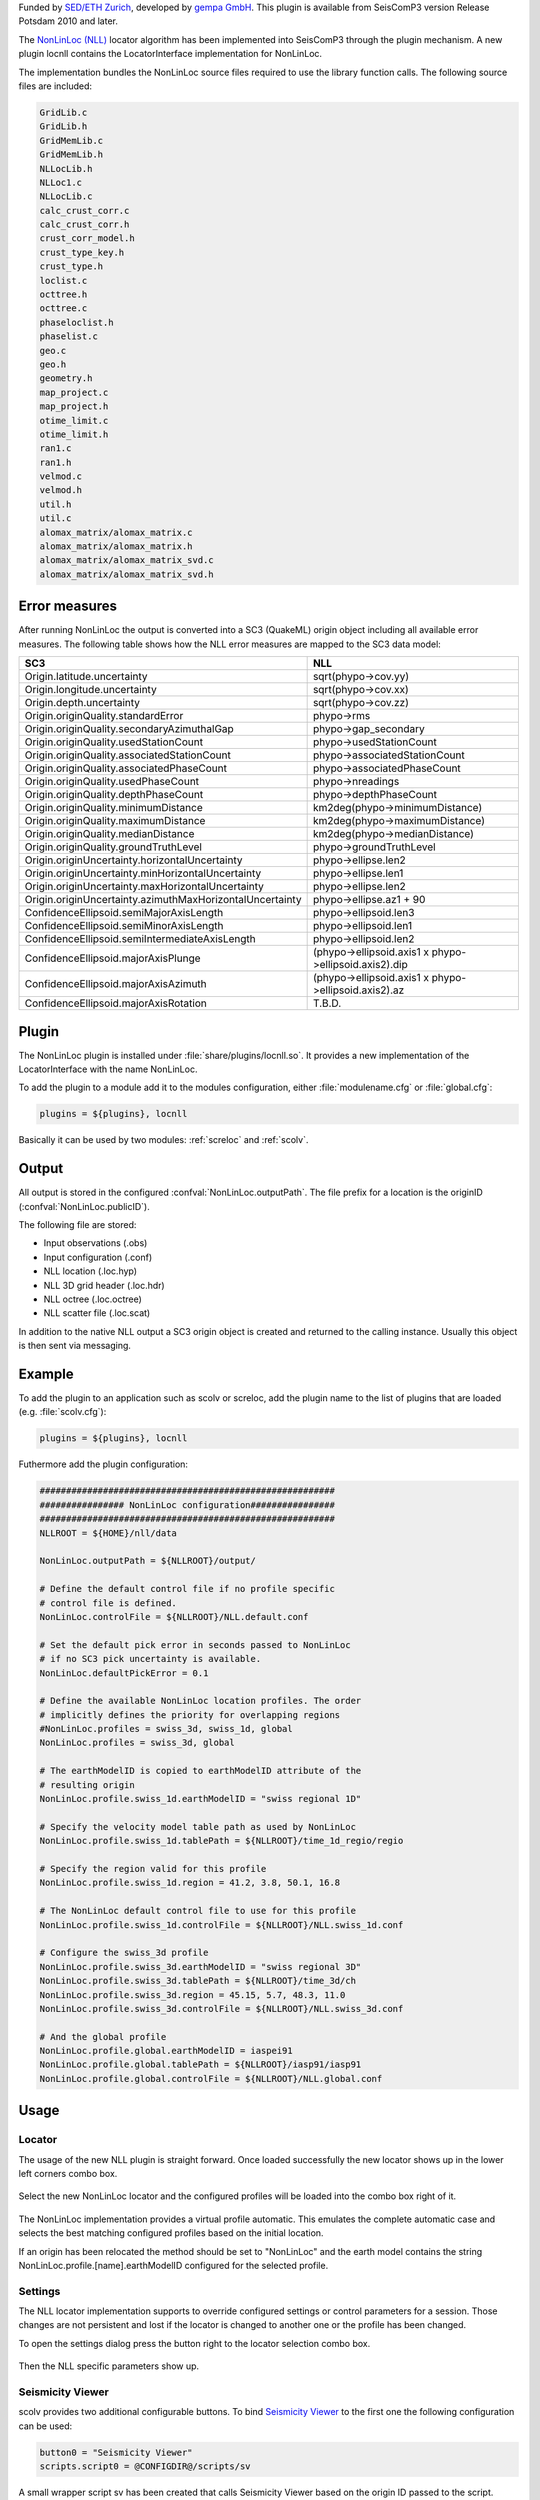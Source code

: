 Funded by `SED/ETH Zurich <http://www.seismo.ethz.ch/>`_, developed by `gempa GmbH <http://www.gempa.de>`_.
This plugin is available from SeisComP3 version Release Potsdam 2010 and later.

The `NonLinLoc (NLL) <http://alomax.free.fr/nlloc>`_ locator algorithm has been
implemented into SeisComP3 through the plugin mechanism. A new plugin locnll
contains the LocatorInterface implementation for NonLinLoc.

The implementation bundles the NonLinLoc source files required to use the library
function calls. The following source files are included:

.. code-block:: sh

   GridLib.c
   GridLib.h
   GridMemLib.c
   GridMemLib.h
   NLLocLib.h
   NLLoc1.c
   NLLocLib.c
   calc_crust_corr.c
   calc_crust_corr.h
   crust_corr_model.h
   crust_type_key.h
   crust_type.h
   loclist.c
   octtree.h
   octtree.c
   phaseloclist.h
   phaselist.c
   geo.c
   geo.h
   geometry.h
   map_project.c
   map_project.h
   otime_limit.c
   otime_limit.h
   ran1.c
   ran1.h
   velmod.c
   velmod.h
   util.h
   util.c
   alomax_matrix/alomax_matrix.c
   alomax_matrix/alomax_matrix.h
   alomax_matrix/alomax_matrix_svd.c
   alomax_matrix/alomax_matrix_svd.h


Error measures
==============

After running NonLinLoc the output is converted into a SC3 (QuakeML) origin
object including all available error measures. The following table shows how
the NLL error measures are mapped to the SC3 data model:

=========================================================  =====================================================
SC3                                                        NLL
=========================================================  =====================================================
Origin.latitude.uncertainty                                sqrt(phypo->cov.yy)
Origin.longitude.uncertainty                               sqrt(phypo->cov.xx)
Origin.depth.uncertainty                                   sqrt(phypo->cov.zz)
Origin.originQuality.standardError                         phypo->rms
Origin.originQuality.secondaryAzimuthalGap                 phypo->gap_secondary
Origin.originQuality.usedStationCount                      phypo->usedStationCount
Origin.originQuality.associatedStationCount                phypo->associatedStationCount
Origin.originQuality.associatedPhaseCount                  phypo->associatedPhaseCount
Origin.originQuality.usedPhaseCount                        phypo->nreadings
Origin.originQuality.depthPhaseCount                       phypo->depthPhaseCount
Origin.originQuality.minimumDistance                       km2deg(phypo->minimumDistance)
Origin.originQuality.maximumDistance                       km2deg(phypo->maximumDistance)
Origin.originQuality.medianDistance                        km2deg(phypo->medianDistance)
Origin.originQuality.groundTruthLevel                      phypo->groundTruthLevel
Origin.originUncertainty.horizontalUncertainty             phypo->ellipse.len2
Origin.originUncertainty.minHorizontalUncertainty          phypo->ellipse.len1
Origin.originUncertainty.maxHorizontalUncertainty          phypo->ellipse.len2
Origin.originUncertainty.azimuthMaxHorizontalUncertainty   phypo->ellipse.az1 + 90
ConfidenceEllipsoid.semiMajorAxisLength                    phypo->ellipsoid.len3
ConfidenceEllipsoid.semiMinorAxisLength                    phypo->ellipsoid.len1
ConfidenceEllipsoid.semiIntermediateAxisLength             phypo->ellipsoid.len2
ConfidenceEllipsoid.majorAxisPlunge                        (phypo->ellipsoid.axis1 x phypo->ellipsoid.axis2).dip
ConfidenceEllipsoid.majorAxisAzimuth                       (phypo->ellipsoid.axis1 x phypo->ellipsoid.axis2).az
ConfidenceEllipsoid.majorAxisRotation                      T.B.D.
=========================================================  =====================================================


Plugin
======

The NonLinLoc plugin is installed under :file:`share/plugins/locnll.so`.
It provides a new implementation of the LocatorInterface with the name NonLinLoc.

To add the plugin to a module add it to the modules configuration, either
:file:`modulename.cfg` or :file:`global.cfg`:

.. code-block:: sh

   plugins = ${plugins}, locnll

Basically it can be used by two modules: :ref:`screloc` and :ref:`scolv`.


Output
======

All output is stored in the configured :confval:`NonLinLoc.outputPath`.
The file prefix for a location is the originID (:confval:`NonLinLoc.publicID`).

The following file are stored:

- Input observations (.obs)
- Input configuration (.conf)
- NLL location (.loc.hyp)
- NLL 3D grid header (.loc.hdr)
- NLL octree (.loc.octree)
- NLL scatter file (.loc.scat)

In addition to the native NLL output a SC3 origin object is created and
returned to the calling instance. Usually this object is then sent via messaging.


Example
=======

To add the plugin to an application such as scolv or screloc, add the plugin
name to the list of plugins that are loaded (e.g. :file:`scolv.cfg`):

.. code-block:: sh

   plugins = ${plugins}, locnll


Futhermore add the plugin configuration:

.. code-block:: sh

   ########################################################
   ################ NonLinLoc configuration################
   ########################################################
   NLLROOT = ${HOME}/nll/data

   NonLinLoc.outputPath = ${NLLROOT}/output/

   # Define the default control file if no profile specific
   # control file is defined.
   NonLinLoc.controlFile = ${NLLROOT}/NLL.default.conf

   # Set the default pick error in seconds passed to NonLinLoc
   # if no SC3 pick uncertainty is available.
   NonLinLoc.defaultPickError = 0.1

   # Define the available NonLinLoc location profiles. The order
   # implicitly defines the priority for overlapping regions
   #NonLinLoc.profiles = swiss_3d, swiss_1d, global
   NonLinLoc.profiles = swiss_3d, global

   # The earthModelID is copied to earthModelID attribute of the
   # resulting origin
   NonLinLoc.profile.swiss_1d.earthModelID = "swiss regional 1D"

   # Specify the velocity model table path as used by NonLinLoc
   NonLinLoc.profile.swiss_1d.tablePath = ${NLLROOT}/time_1d_regio/regio

   # Specify the region valid for this profile
   NonLinLoc.profile.swiss_1d.region = 41.2, 3.8, 50.1, 16.8

   # The NonLinLoc default control file to use for this profile
   NonLinLoc.profile.swiss_1d.controlFile = ${NLLROOT}/NLL.swiss_1d.conf

   # Configure the swiss_3d profile
   NonLinLoc.profile.swiss_3d.earthModelID = "swiss regional 3D"
   NonLinLoc.profile.swiss_3d.tablePath = ${NLLROOT}/time_3d/ch
   NonLinLoc.profile.swiss_3d.region = 45.15, 5.7, 48.3, 11.0
   NonLinLoc.profile.swiss_3d.controlFile = ${NLLROOT}/NLL.swiss_3d.conf

   # And the global profile
   NonLinLoc.profile.global.earthModelID = iaspei91
   NonLinLoc.profile.global.tablePath = ${NLLROOT}/iasp91/iasp91
   NonLinLoc.profile.global.controlFile = ${NLLROOT}/NLL.global.conf


Usage
=====

Locator
-------

The usage of the new NLL plugin is straight forward. Once loaded successfully the
new locator shows up in the lower left corners combo box.

.. figure:: media/nonlinloc/locator_selection_small.png

Select the new NonLinLoc locator and the configured profiles will be loaded into
the combo box right of it.

.. figure:: media/nonlinloc/locator_profile_selection_small.png

The NonLinLoc implementation provides a virtual profile automatic. This emulates
the complete automatic case and selects the best matching configured profiles
based on the initial location.

If an origin has been relocated the method should be set to "NonLinLoc" and
the earth model contains the string NonLinLoc.profile.[name].earthModelID
configured for the selected profile.

.. figure:: media/nonlinloc/origin_information.png


Settings
--------

The NLL locator implementation supports to override configured settings or
control parameters for a session. Those changes are not persistent and lost if
the locator is changed to another one or the profile has been changed.

To open the settings dialog press the button right to the locator selection
combo box.

.. figure:: media/nonlinloc/locator_settings.png

Then the NLL specific parameters show up.

.. figure:: media/nonlinloc/NLL_settings.png


Seismicity Viewer
-----------------

scolv provides two additional configurable buttons. To bind
`Seismicity Viewer <http://alomax.free.fr/seismicity>`_ to the first one the
following configuration can be used:

.. code-block:: sh

   button0 = "Seismicity Viewer"
   scripts.script0 = @CONFIGDIR@/scripts/sv

A small wrapper script sv has been created that calls Seismicity Viewer based
on the origin ID passed to the script.

.. code-block:: sh

   #!/bin/sh
   FILE=$HOME/nll/data/output/$1.loc.hyp
   java -classpath $HOME/nll/bin/SeismicityViewer50.jar \
        net.alomax.seismicity.Seismicity $FILE

This examples assumes that Seismicity Viewer has been installed in $HOME/nll/bin.

